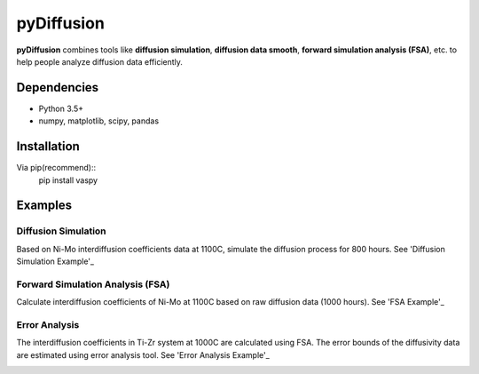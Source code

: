 pyDiffusion
===========

.. image:: https://img.shields.io/pypi/v/pydiffusion.svg
    :target: https://pypi.python.org/pypi/pydiffusion/
    :alt: Latest version

.. image:: https://img.shields.io/pypi/pyversions/pydiffusion.svg
    :target: https://pypi.python.org/pypi/pydiffusion/
    :alt: Supported Python versions

.. image:: https://img.shields.io/pypi/l/pydiffusion.svg
    :target: https://pypi.python.org/pypi/pydiffusion/
    :alt: License

**pyDiffusion** combines tools like **diffusion simulation**, **diffusion data smooth**, **forward simulation analysis (FSA)**, etc. to help people analyze diffusion data efficiently.

Dependencies
------------

* Python 3.5+
* numpy, matplotlib, scipy, pandas

Installation
------------
Via pip(recommend)::
    pip install vaspy

Examples
--------

Diffusion Simulation
~~~~~~~~~~~~~~~~~~~~

Based on Ni-Mo interdiffusion coefficients data at 1100C, simulate the diffusion process for 800 hours. See 'Diffusion Simulation Example'_

.. image:: https://github.com/zhangqi-chen/pyDiffusion/blob/master/docs/examples/DiffusionSimulation_files/DiffusionSimulation_3.png

Forward Simulation Analysis (FSA)
~~~~~~~~~~~~~~~~~~~~~~~~~~~~~~~~~

Calculate interdiffusion coefficients of Ni-Mo at 1100C based on raw diffusion data (1000 hours). See 'FSA Example'_

.. image:: https://github.com/zhangqi-chen/pyDiffusion/blob/master/docs/examples/ForwardSimulationAnalysis_files/ForwardSimVulationAnalysis_2.png

Error Analysis
~~~~~~~~~~~~~~

The interdiffusion coefficients in Ti-Zr system at 1000C are calculated using FSA. The error bounds of the diffusivity data are estimated using error analysis tool. See 'Error Analysis Example'_

.. image:: https://github.com/zhangqi-chen/pyDiffusion/blob/master/docs/examples/ErrorAnalysis_files/ErrorAnalysis_3.png

.. _Diffusion Simulation Example: https://github.com/zhangqi-chen/pyDiffusion/blob/master/docs/examples/DiffusionSimulation.md
.. _FSA Example: https://github.com/zhangqi-chen/pyDiffusion/blob/master/docs/examples/ForwardSimulationAnalysis.md
.. _Error Analysis Example: https://github.com/zhangqi-chen/pyDiffusion/blob/master/docs/examples/ErrorAnalysis.md